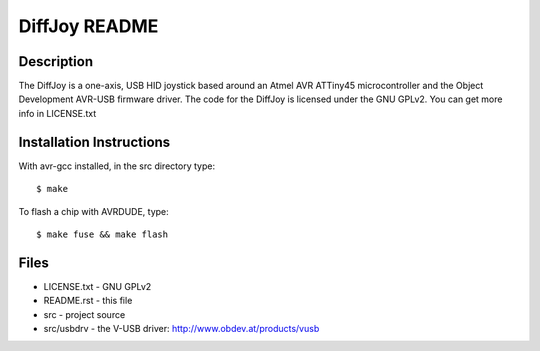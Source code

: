 DiffJoy README
==================

Description
-----------

The DiffJoy is a one-axis, USB HID joystick based around an Atmel AVR ATTiny45 microcontroller and the Object Development AVR-USB firmware driver.  The code for the DiffJoy is licensed under the GNU GPLv2.  You can get more info in LICENSE.txt

Installation Instructions
-------------------------

With avr-gcc installed, in the src directory type::

$ make

To flash a chip with AVRDUDE, type::

$ make fuse && make flash

Files
-----

* LICENSE.txt - GNU GPLv2
* README.rst - this file
* src - project source
* src/usbdrv - the V-USB driver: http://www.obdev.at/products/vusb
